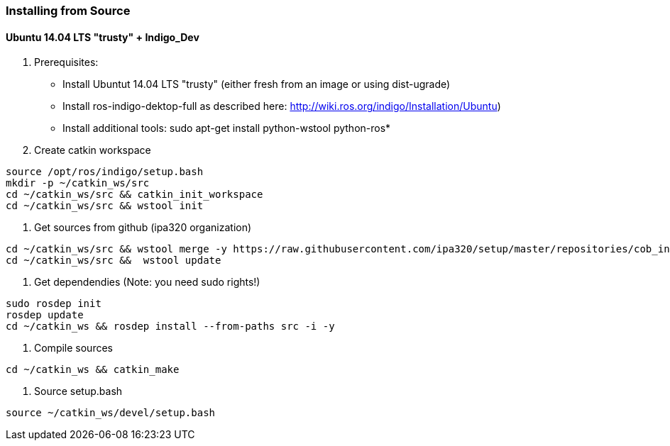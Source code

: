 === Installing from Source

==== Ubuntu 14.04 LTS "trusty" + Indigo_Dev

1. Prerequisites:

* Install Ubuntut 14.04 LTS "trusty" (either fresh from an image or using dist-ugrade)
* Install ros-indigo-dektop-full as described here: http://wiki.ros.org/indigo/Installation/Ubuntu)
* Install additional tools: sudo apt-get install python-wstool python-ros*

2. Create catkin workspace
----
source /opt/ros/indigo/setup.bash
mkdir -p ~/catkin_ws/src
cd ~/catkin_ws/src && catkin_init_workspace
cd ~/catkin_ws/src && wstool init
----

3. Get sources from github (ipa320 organization)
----
cd ~/catkin_ws/src && wstool merge -y https://raw.githubusercontent.com/ipa320/setup/master/repositories/cob_indigo_bringup.rosinstall
cd ~/catkin_ws/src &&  wstool update
----

4. Get dependendies
(Note: you need sudo rights!)
----
sudo rosdep init
rosdep update
cd ~/catkin_ws && rosdep install --from-paths src -i -y
----

5. Compile sources
----
cd ~/catkin_ws && catkin_make
----

6. Source setup.bash
----
source ~/catkin_ws/devel/setup.bash
----
